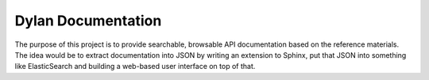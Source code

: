 ===================
Dylan Documentation
===================

The purpose of this project is to provide searchable, browsable API
documentation based on the reference materials. The idea would be to
extract documentation into JSON by writing an extension to Sphinx, put
that JSON into something like ElasticSearch and building a web-based
user interface on top of that.
